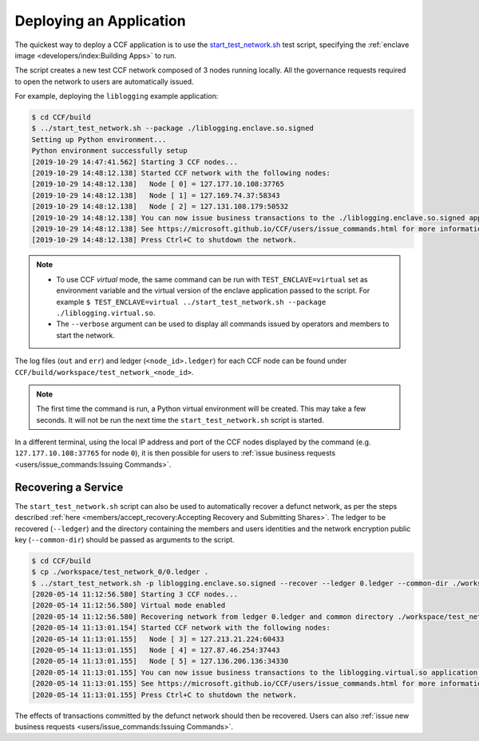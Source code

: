 Deploying an Application
========================

The quickest way to deploy a CCF application is to use the `start_test_network.sh <https://github.com/microsoft/CCF/blob/master/start_test_network.sh>`_ test script, specifying the :ref:`enclave image <developers/index:Building Apps>` to run.

The script creates a new test CCF network composed of 3 nodes running locally. All the governance requests required to open the network to users are automatically issued.

For example, deploying the ``liblogging`` example application:

.. code-block:: bash

    $ cd CCF/build
    $ ../start_test_network.sh --package ./liblogging.enclave.so.signed
    Setting up Python environment...
    Python environment successfully setup
    [2019-10-29 14:47:41.562] Starting 3 CCF nodes...
    [2019-10-29 14:48:12.138] Started CCF network with the following nodes:
    [2019-10-29 14:48:12.138]   Node [ 0] = 127.177.10.108:37765
    [2019-10-29 14:48:12.138]   Node [ 1] = 127.169.74.37:58343
    [2019-10-29 14:48:12.138]   Node [ 2] = 127.131.108.179:50532
    [2019-10-29 14:48:12.138] You can now issue business transactions to the ./liblogging.enclave.so.signed application.
    [2019-10-29 14:48:12.138] See https://microsoft.github.io/CCF/users/issue_commands.html for more information.
    [2019-10-29 14:48:12.138] Press Ctrl+C to shutdown the network.

.. note::

    - To use CCF `virtual` mode, the same command can be run with ``TEST_ENCLAVE=virtual`` set as environment variable and the virtual version of the enclave application passed to the script. For example ``$ TEST_ENCLAVE=virtual ../start_test_network.sh --package ./liblogging.virtual.so``.
    - The ``--verbose`` argument can be used to display all commands issued by operators and members to start the network.

The log files (``out`` and ``err``) and ledger (``<node_id>.ledger``) for each CCF node can be found under ``CCF/build/workspace/test_network_<node_id>``.

.. note:: The first time the command is run, a Python virtual environment will be created. This may take a few seconds. It will not be run the next time the ``start_test_network.sh`` script is started.

In a different terminal, using the local IP address and port of the CCF nodes displayed by the command (e.g. ``127.177.10.108:37765`` for node ``0``), it is then possible for users to :ref:`issue business requests <users/issue_commands:Issuing Commands>`.

Recovering a Service
--------------------

The ``start_test_network.sh`` script can also be used to automatically recover a defunct network, as per the steps described :ref:`here <members/accept_recovery:Accepting Recovery and Submitting Shares>`. The ledger to be recovered (``--ledger``) and the directory containing the members and users identities and the network encryption public key (``--common-dir``) should be passed as arguments to the script.

.. code-block:: bash

    $ cd CCF/build
    $ cp ./workspace/test_network_0/0.ledger .
    $ ../start_test_network.sh -p liblogging.enclave.so.signed --recover --ledger 0.ledger --common-dir ./workspace/test_network_common/
    [2020-05-14 11:12:56.580] Starting 3 CCF nodes...
    [2020-05-14 11:12:56.580] Virtual mode enabled
    [2020-05-14 11:12:56.580] Recovering network from ledger 0.ledger and common directory ./workspace/test_network_common/
    [2020-05-14 11:13:01.154] Started CCF network with the following nodes:
    [2020-05-14 11:13:01.155]   Node [ 3] = 127.213.21.224:60433
    [2020-05-14 11:13:01.155]   Node [ 4] = 127.87.46.254:37443
    [2020-05-14 11:13:01.155]   Node [ 5] = 127.136.206.136:34330
    [2020-05-14 11:13:01.155] You can now issue business transactions to the liblogging.virtual.so application.
    [2020-05-14 11:13:01.155] See https://microsoft.github.io/CCF/users/issue_commands.html for more information.
    [2020-05-14 11:13:01.155] Press Ctrl+C to shutdown the network.

The effects of transactions committed by the defunct network should then be recovered. Users can also :ref:`issue new business requests <users/issue_commands:Issuing Commands>`.